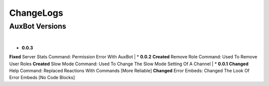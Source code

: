 ChangeLogs
==========

AuxBot Versions
---------------
|
* **0.0.3**
**Fixed** Server Stats Command: Permission Error With AuxBot
|
* **0.0.2**
**Created** Remove Role Command: Used To Remove User Roles
**Created** Slow Mode Command: Used To Change The Slow Mode Setting Of A Channel
|
* **0.0.1**
**Changed** Help Command: Replaced Reactions With Commands [More Reliable]
**Changed** Error Embeds: Changed The Look Of Error Embeds [No Code Blocks]
